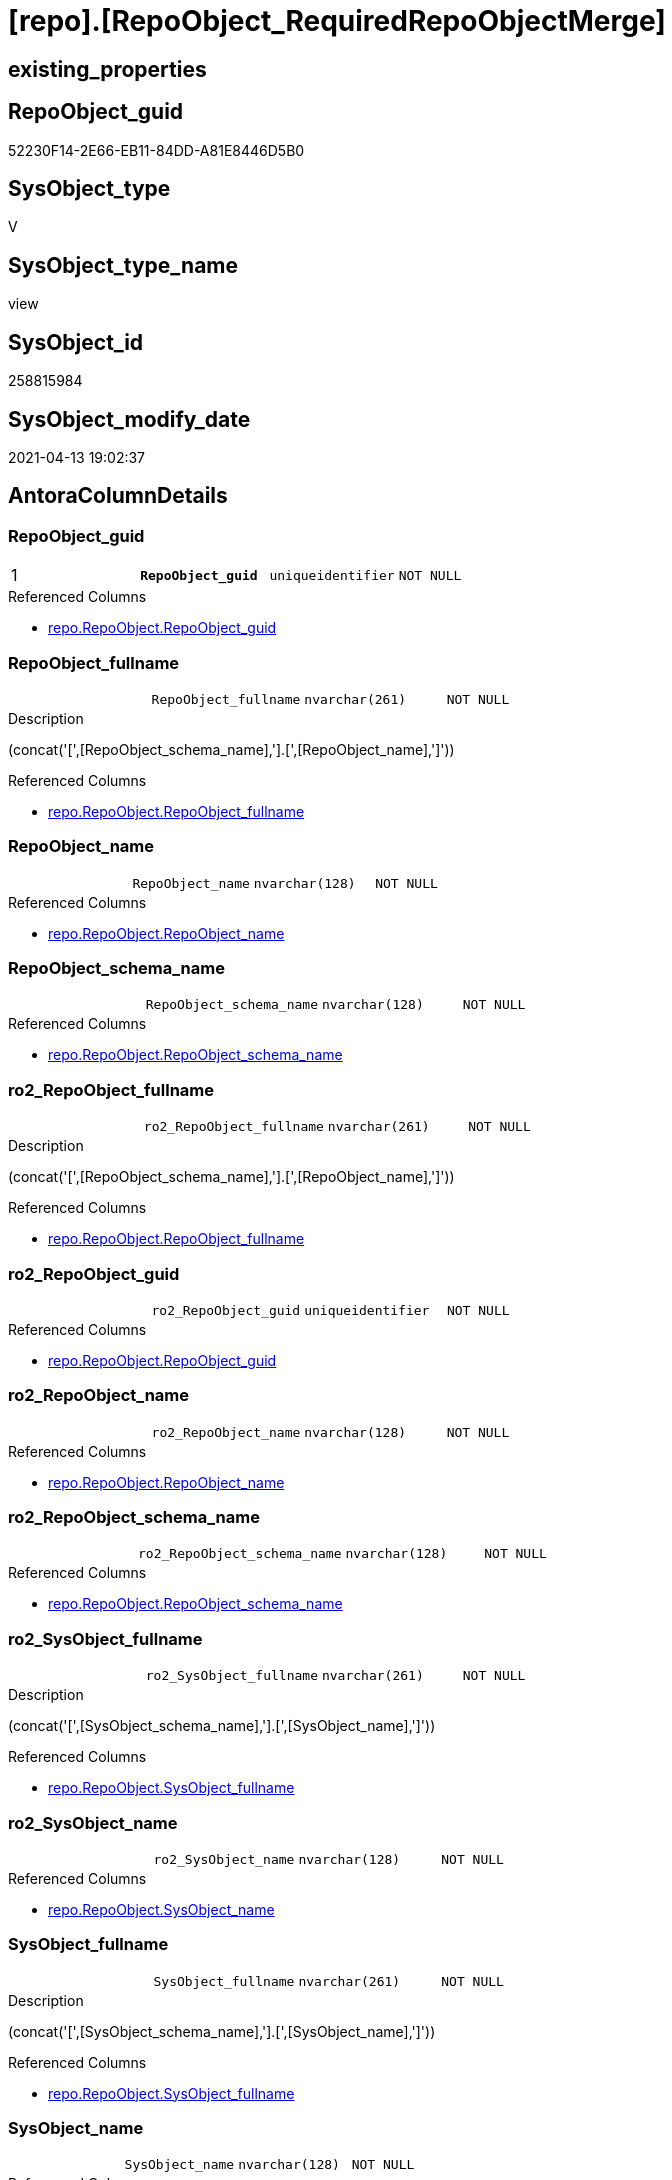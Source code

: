 = [repo].[RepoObject_RequiredRepoObjectMerge]

== existing_properties

// tag::existing_properties[]
:ExistsProperty--antorareferencedlist:
:ExistsProperty--antorareferencinglist:
:ExistsProperty--ms_description:
:ExistsProperty--pk_index_guid:
:ExistsProperty--pk_indexpatterncolumndatatype:
:ExistsProperty--pk_indexpatterncolumnname:
:ExistsProperty--pk_indexsemanticgroup:
:ExistsProperty--referencedobjectlist:
:ExistsProperty--sql_modules_definition:
:ExistsProperty--FK:
:ExistsProperty--AntoraIndexList:
:ExistsProperty--Columns:
// end::existing_properties[]

== RepoObject_guid

// tag::RepoObject_guid[]
52230F14-2E66-EB11-84DD-A81E8446D5B0
// end::RepoObject_guid[]

== SysObject_type

// tag::SysObject_type[]
V 
// end::SysObject_type[]

== SysObject_type_name

// tag::SysObject_type_name[]
view
// end::SysObject_type_name[]

== SysObject_id

// tag::SysObject_id[]
258815984
// end::SysObject_id[]

== SysObject_modify_date

// tag::SysObject_modify_date[]
2021-04-13 19:02:37
// end::SysObject_modify_date[]

== AntoraColumnDetails

// tag::AntoraColumnDetails[]
[[column-RepoObject_guid]]
=== RepoObject_guid

[cols="d,m,m,m,m,d"]
|===
|1
|*RepoObject_guid*
|uniqueidentifier
|NOT NULL
|
|
|===

.Referenced Columns
--
* xref:repo.RepoObject.adoc#column-RepoObject_guid[+repo.RepoObject.RepoObject_guid+]
--


[[column-RepoObject_fullname]]
=== RepoObject_fullname

[cols="d,m,m,m,m,d"]
|===
|
|RepoObject_fullname
|nvarchar(261)
|NOT NULL
|
|
|===

.Description
--
(concat('[',[RepoObject_schema_name],'].[',[RepoObject_name],']'))
--

.Referenced Columns
--
* xref:repo.RepoObject.adoc#column-RepoObject_fullname[+repo.RepoObject.RepoObject_fullname+]
--


[[column-RepoObject_name]]
=== RepoObject_name

[cols="d,m,m,m,m,d"]
|===
|
|RepoObject_name
|nvarchar(128)
|NOT NULL
|
|
|===

.Referenced Columns
--
* xref:repo.RepoObject.adoc#column-RepoObject_name[+repo.RepoObject.RepoObject_name+]
--


[[column-RepoObject_schema_name]]
=== RepoObject_schema_name

[cols="d,m,m,m,m,d"]
|===
|
|RepoObject_schema_name
|nvarchar(128)
|NOT NULL
|
|
|===

.Referenced Columns
--
* xref:repo.RepoObject.adoc#column-RepoObject_schema_name[+repo.RepoObject.RepoObject_schema_name+]
--


[[column-ro2_RepoObject_fullname]]
=== ro2_RepoObject_fullname

[cols="d,m,m,m,m,d"]
|===
|
|ro2_RepoObject_fullname
|nvarchar(261)
|NOT NULL
|
|
|===

.Description
--
(concat('[',[RepoObject_schema_name],'].[',[RepoObject_name],']'))
--

.Referenced Columns
--
* xref:repo.RepoObject.adoc#column-RepoObject_fullname[+repo.RepoObject.RepoObject_fullname+]
--


[[column-ro2_RepoObject_guid]]
=== ro2_RepoObject_guid

[cols="d,m,m,m,m,d"]
|===
|
|ro2_RepoObject_guid
|uniqueidentifier
|NOT NULL
|
|
|===

.Referenced Columns
--
* xref:repo.RepoObject.adoc#column-RepoObject_guid[+repo.RepoObject.RepoObject_guid+]
--


[[column-ro2_RepoObject_name]]
=== ro2_RepoObject_name

[cols="d,m,m,m,m,d"]
|===
|
|ro2_RepoObject_name
|nvarchar(128)
|NOT NULL
|
|
|===

.Referenced Columns
--
* xref:repo.RepoObject.adoc#column-RepoObject_name[+repo.RepoObject.RepoObject_name+]
--


[[column-ro2_RepoObject_schema_name]]
=== ro2_RepoObject_schema_name

[cols="d,m,m,m,m,d"]
|===
|
|ro2_RepoObject_schema_name
|nvarchar(128)
|NOT NULL
|
|
|===

.Referenced Columns
--
* xref:repo.RepoObject.adoc#column-RepoObject_schema_name[+repo.RepoObject.RepoObject_schema_name+]
--


[[column-ro2_SysObject_fullname]]
=== ro2_SysObject_fullname

[cols="d,m,m,m,m,d"]
|===
|
|ro2_SysObject_fullname
|nvarchar(261)
|NOT NULL
|
|
|===

.Description
--
(concat('[',[SysObject_schema_name],'].[',[SysObject_name],']'))
--

.Referenced Columns
--
* xref:repo.RepoObject.adoc#column-SysObject_fullname[+repo.RepoObject.SysObject_fullname+]
--


[[column-ro2_SysObject_name]]
=== ro2_SysObject_name

[cols="d,m,m,m,m,d"]
|===
|
|ro2_SysObject_name
|nvarchar(128)
|NOT NULL
|
|
|===

.Referenced Columns
--
* xref:repo.RepoObject.adoc#column-SysObject_name[+repo.RepoObject.SysObject_name+]
--


[[column-SysObject_fullname]]
=== SysObject_fullname

[cols="d,m,m,m,m,d"]
|===
|
|SysObject_fullname
|nvarchar(261)
|NOT NULL
|
|
|===

.Description
--
(concat('[',[SysObject_schema_name],'].[',[SysObject_name],']'))
--

.Referenced Columns
--
* xref:repo.RepoObject.adoc#column-SysObject_fullname[+repo.RepoObject.SysObject_fullname+]
--


[[column-SysObject_name]]
=== SysObject_name

[cols="d,m,m,m,m,d"]
|===
|
|SysObject_name
|nvarchar(128)
|NOT NULL
|
|
|===

.Referenced Columns
--
* xref:repo.RepoObject.adoc#column-SysObject_name[+repo.RepoObject.SysObject_name+]
--


[[column-SysObject_schema_name]]
=== SysObject_schema_name

[cols="d,m,m,m,m,d"]
|===
|
|SysObject_schema_name
|nvarchar(128)
|NOT NULL
|
|
|===

.Referenced Columns
--
* xref:repo.RepoObject.adoc#column-SysObject_schema_name[+repo.RepoObject.SysObject_schema_name+]
--


// end::AntoraColumnDetails[]

== AntoraPkColumnTableRows

// tag::AntoraPkColumnTableRows[]
|1
|*<<column-RepoObject_guid>>*
|uniqueidentifier
|NOT NULL
|
|













// end::AntoraPkColumnTableRows[]

== AntoraNonPkColumnTableRows

// tag::AntoraNonPkColumnTableRows[]

|
|<<column-RepoObject_fullname>>
|nvarchar(261)
|NOT NULL
|
|

|
|<<column-RepoObject_name>>
|nvarchar(128)
|NOT NULL
|
|

|
|<<column-RepoObject_schema_name>>
|nvarchar(128)
|NOT NULL
|
|

|
|<<column-ro2_RepoObject_fullname>>
|nvarchar(261)
|NOT NULL
|
|

|
|<<column-ro2_RepoObject_guid>>
|uniqueidentifier
|NOT NULL
|
|

|
|<<column-ro2_RepoObject_name>>
|nvarchar(128)
|NOT NULL
|
|

|
|<<column-ro2_RepoObject_schema_name>>
|nvarchar(128)
|NOT NULL
|
|

|
|<<column-ro2_SysObject_fullname>>
|nvarchar(261)
|NOT NULL
|
|

|
|<<column-ro2_SysObject_name>>
|nvarchar(128)
|NOT NULL
|
|

|
|<<column-SysObject_fullname>>
|nvarchar(261)
|NOT NULL
|
|

|
|<<column-SysObject_name>>
|nvarchar(128)
|NOT NULL
|
|

|
|<<column-SysObject_schema_name>>
|nvarchar(128)
|NOT NULL
|
|

// end::AntoraNonPkColumnTableRows[]

== AntoraIndexList

// tag::AntoraIndexList[]

[[index-PK_RepoObject_RequiredRepoObjectMerge]]
=== PK_RepoObject_RequiredRepoObjectMerge

* IndexSemanticGroup: xref:index/IndexSemanticGroup.adoc#_repoobject_guid[RepoObject_guid]
+
--
* <<column-RepoObject_guid>>; uniqueidentifier
--
* PK, Unique, Real: 1, 1, 0


[[index-idx_RepoObject_RequiredRepoObjectMerge_1]]
=== idx_RepoObject_RequiredRepoObjectMerge++__++1

* IndexSemanticGroup: xref:index/IndexSemanticGroup.adoc#_schema_name,object_name[schema_name,object_name]
+
--
* <<column-SysObject_schema_name>>; nvarchar(128)
* <<column-SysObject_name>>; nvarchar(128)
--
* PK, Unique, Real: 0, 0, 0


[[index-idx_RepoObject_RequiredRepoObjectMerge_2]]
=== idx_RepoObject_RequiredRepoObjectMerge++__++2

* IndexSemanticGroup: xref:index/IndexSemanticGroup.adoc#_object_name[object_name]
+
--
* <<column-ro2_SysObject_name>>; nvarchar(128)
--
* PK, Unique, Real: 0, 0, 0


[[index-idx_RepoObject_RequiredRepoObjectMerge_3]]
=== idx_RepoObject_RequiredRepoObjectMerge++__++3

* IndexSemanticGroup: xref:index/IndexSemanticGroup.adoc#_schema_name,object_name[schema_name,object_name]
+
--
* <<column-RepoObject_schema_name>>; nvarchar(128)
* <<column-RepoObject_name>>; nvarchar(128)
--
* PK, Unique, Real: 0, 0, 0

// end::AntoraIndexList[]

== AntoraParameterList

// tag::AntoraParameterList[]

// end::AntoraParameterList[]

== AdocUspSteps

// tag::adocuspsteps[]

// end::adocuspsteps[]


== AntoraReferencedList

// tag::antorareferencedlist[]
* xref:repo.RepoObject.adoc[]
// end::antorareferencedlist[]


== AntoraReferencingList

// tag::antorareferencinglist[]
* xref:repo.usp_sync_guid_RepoObject.adoc[]
// end::antorareferencinglist[]


== exampleUsage

// tag::exampleusage[]

// end::exampleusage[]


== exampleUsage_2

// tag::exampleusage_2[]

// end::exampleusage_2[]


== exampleWrong_Usage

// tag::examplewrong_usage[]

// end::examplewrong_usage[]


== has_execution_plan_issue

// tag::has_execution_plan_issue[]

// end::has_execution_plan_issue[]


== has_get_referenced_issue

// tag::has_get_referenced_issue[]

// end::has_get_referenced_issue[]


== has_history

// tag::has_history[]

// end::has_history[]


== has_history_columns

// tag::has_history_columns[]

// end::has_history_columns[]


== is_persistence

// tag::is_persistence[]

// end::is_persistence[]


== is_persistence_check_duplicate_per_pk

// tag::is_persistence_check_duplicate_per_pk[]

// end::is_persistence_check_duplicate_per_pk[]


== is_persistence_check_for_empty_source

// tag::is_persistence_check_for_empty_source[]

// end::is_persistence_check_for_empty_source[]


== is_persistence_delete_changed

// tag::is_persistence_delete_changed[]

// end::is_persistence_delete_changed[]


== is_persistence_delete_missing

// tag::is_persistence_delete_missing[]

// end::is_persistence_delete_missing[]


== is_persistence_insert

// tag::is_persistence_insert[]

// end::is_persistence_insert[]


== is_persistence_truncate

// tag::is_persistence_truncate[]

// end::is_persistence_truncate[]


== is_persistence_update_changed

// tag::is_persistence_update_changed[]

// end::is_persistence_update_changed[]


== is_repo_managed

// tag::is_repo_managed[]

// end::is_repo_managed[]


== microsoft_database_tools_support

// tag::microsoft_database_tools_support[]

// end::microsoft_database_tools_support[]


== MS_Description

// tag::ms_description[]

list of conflicting entries which needs to be merged

mismatch of RepoObject_guid can create 2 entries per one RepoObject +
this can happen, if the guid exists in the database extended properties and a new guid will be created in the repo

* roc1 has the right RepoObject_fullname, but the guid was new created
* roc2 got the "right" guid from database, but roc2 can't propagate the fullname into RepoObject because the RepoObject_fullname is occupied
now we have 2 entries, but we need to merge them

we should keep roc1.RepoObject_guid

this was the old logic, it looks like we get issues: +
we need to replace roc1.RepoObject_guid by roc2.RepoObject_guid
// end::ms_description[]


== persistence_source_RepoObject_fullname

// tag::persistence_source_repoobject_fullname[]

// end::persistence_source_repoobject_fullname[]


== persistence_source_RepoObject_fullname2

// tag::persistence_source_repoobject_fullname2[]

// end::persistence_source_repoobject_fullname2[]


== persistence_source_RepoObject_guid

// tag::persistence_source_repoobject_guid[]

// end::persistence_source_repoobject_guid[]


== persistence_source_RepoObject_xref

// tag::persistence_source_repoobject_xref[]

// end::persistence_source_repoobject_xref[]


== pk_index_guid

// tag::pk_index_guid[]
575AB48D-129E-EB11-84F6-A81E8446D5B0
// end::pk_index_guid[]


== pk_IndexPatternColumnDatatype

// tag::pk_indexpatterncolumndatatype[]
uniqueidentifier
// end::pk_indexpatterncolumndatatype[]


== pk_IndexPatternColumnName

// tag::pk_indexpatterncolumnname[]
RepoObject_guid
// end::pk_indexpatterncolumnname[]


== pk_IndexSemanticGroup

// tag::pk_indexsemanticgroup[]
RepoObject_guid
// end::pk_indexsemanticgroup[]


== ReferencedObjectList

// tag::referencedobjectlist[]
* [repo].[RepoObject]
// end::referencedobjectlist[]


== usp_persistence_RepoObject_guid

// tag::usp_persistence_repoobject_guid[]

// end::usp_persistence_repoobject_guid[]


== UspParameters

// tag::uspparameters[]

// end::uspparameters[]


== sql_modules_definition

// tag::sql_modules_definition[]
[source,sql]
----


/*
<<property_start>>MS_Description
list of conflicting entries which needs to be merged

mismatch of RepoObject_guid can create 2 entries per one RepoObject +
this can happen, if the guid exists in the database extended properties and a new guid will be created in the repo

* roc1 has the right RepoObject_fullname, but the guid was new created
* roc2 got the "right" guid from database, but roc2 can't propagate the fullname into RepoObject because the RepoObject_fullname is occupied
now we have 2 entries, but we need to merge them

we should keep roc1.RepoObject_guid

this was the old logic, it looks like we get issues: +
we need to replace roc1.RepoObject_guid by roc2.RepoObject_guid
<<property_end>>

some history, how we started to investigate:

first we check where the RepoObject PK is used in FK

[source,sql]
------
--Returns logical foreign key information
EXEC sp_fkeys @pktable_name = N'RepoObject', @pktable_owner = N'repo';
------

we should care about

repo	RepoObject_persistence	target_RepoObject_guid
repo	ProcedureInstance	Procedure_RepoObject_guid

we will not care about

repo	Index_virtual	parent_RepoObject_guid
repo	RepoObject_SqlModules	RepoObject_guid
repo	RepoObjectColumn	RepoObject_guid
repo	RepoObjectProperty	RepoObject_guid
repo	RepoObjectSource_FirstResultSet	RepoObject_guid
repo	RepoObjectSource_QueryPlan	RepoObject_guid

*/
Create View repo.RepoObject_RequiredRepoObjectMerge
As
Select
    ro1.RepoObject_guid
  , ro2.RepoObject_guid        As ro2_RepoObject_guid
  , ro1.RepoObject_fullname
  , ro2.RepoObject_fullname    As ro2_RepoObject_fullname
  , ro1.SysObject_fullname
  , ro2.SysObject_fullname     As ro2_SysObject_fullname
  , ro1.RepoObject_name
  , ro1.RepoObject_schema_name
  , ro1.SysObject_name
  , ro1.SysObject_schema_name
  , ro2.RepoObject_name        As ro2_RepoObject_name
  , ro2.RepoObject_schema_name As ro2_RepoObject_schema_name
  , ro2.SysObject_name         As ro2_SysObject_name
From
    repo.RepoObject     As ro1
    Inner Join
        repo.RepoObject As ro2
            On
            ro2.SysObject_fullname  = ro1.RepoObject_fullname
            And ro2.RepoObject_guid <> ro1.RepoObject_guid;

----
// end::sql_modules_definition[]


